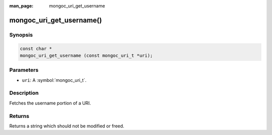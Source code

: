 :man_page: mongoc_uri_get_username

mongoc_uri_get_username()
=========================

Synopsis
--------

.. code-block:: c

  const char *
  mongoc_uri_get_username (const mongoc_uri_t *uri);

Parameters
----------

* ``uri``: A :symbol:`mongoc_uri_t`.

Description
-----------

Fetches the username portion of a URI.

Returns
-------

Returns a string which should not be modified or freed.

